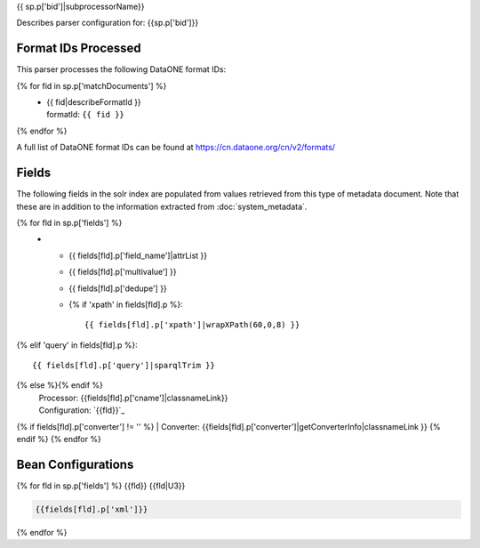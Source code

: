 {{ sp.p['bid']|subprocessorName}}

Describes parser configuration for: {{sp.p['bid']}}

Format IDs Processed
--------------------

This parser processes the following DataONE format IDs:

{% for fid in sp.p['matchDocuments'] %}
  * | {{ fid|describeFormatId }}
    | formatId: ``{{ fid }}``
{% endfor %}

A full list of DataONE format IDs can be found at https://cn.dataone.org/cn/v2/formats/

Fields
------

The following fields in the solr index are populated from values retrieved from this type of metadata document.
Note that these are in addition to the information extracted from :doc:`system_metadata`.

.. list-table::
  :header-rows: 1
  :widths: 5, 1, 1, 10

  * - Solr Field
    - Multi
    - Dedupe
    - Source
{% for fld in sp.p['fields'] %}
  * - {{ fields[fld].p['field_name']|attrList }}
    - {{ fields[fld].p['multivalue'] }}
    - {{ fields[fld].p['dedupe'] }}
    - {% if 'xpath' in fields[fld].p %}::

        {{ fields[fld].p['xpath']|wrapXPath(60,0,8) }}
{% elif 'query' in fields[fld].p %}::

        {{ fields[fld].p['query']|sparqlTrim }}
{% else %}{% endif %}
      | Processor: {{fields[fld].p['cname']|classnameLink}}
      | Configuration: `{{fld}}`_
{% if fields[fld].p['converter'] != '' %}      | Converter: {{fields[fld].p['converter']|getConverterInfo|classnameLink }}
{% endif %}
{% endfor %}

Bean Configurations
-------------------

{% for fld in sp.p['fields'] %}
{{fld}}
{{fld|U3}}

.. code-block:: xml

   {{fields[fld].p['xml']}}

{% endfor %}

